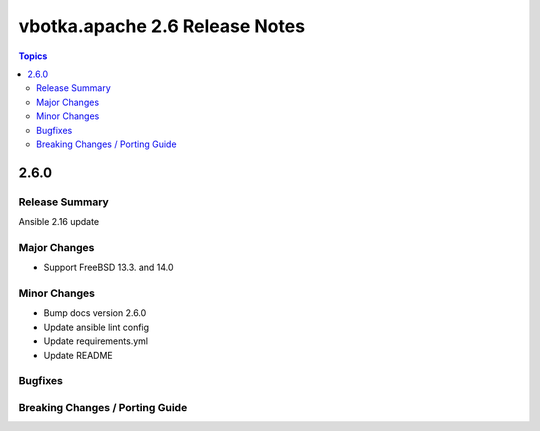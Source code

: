 ===============================
vbotka.apache 2.6 Release Notes
===============================

.. contents:: Topics


2.6.0
=====

Release Summary
---------------
Ansible 2.16 update

Major Changes
-------------
* Support FreeBSD 13.3. and 14.0

Minor Changes
-------------
* Bump docs version 2.6.0
* Update ansible lint config
* Update requirements.yml
* Update README

Bugfixes
--------

Breaking Changes / Porting Guide
--------------------------------
